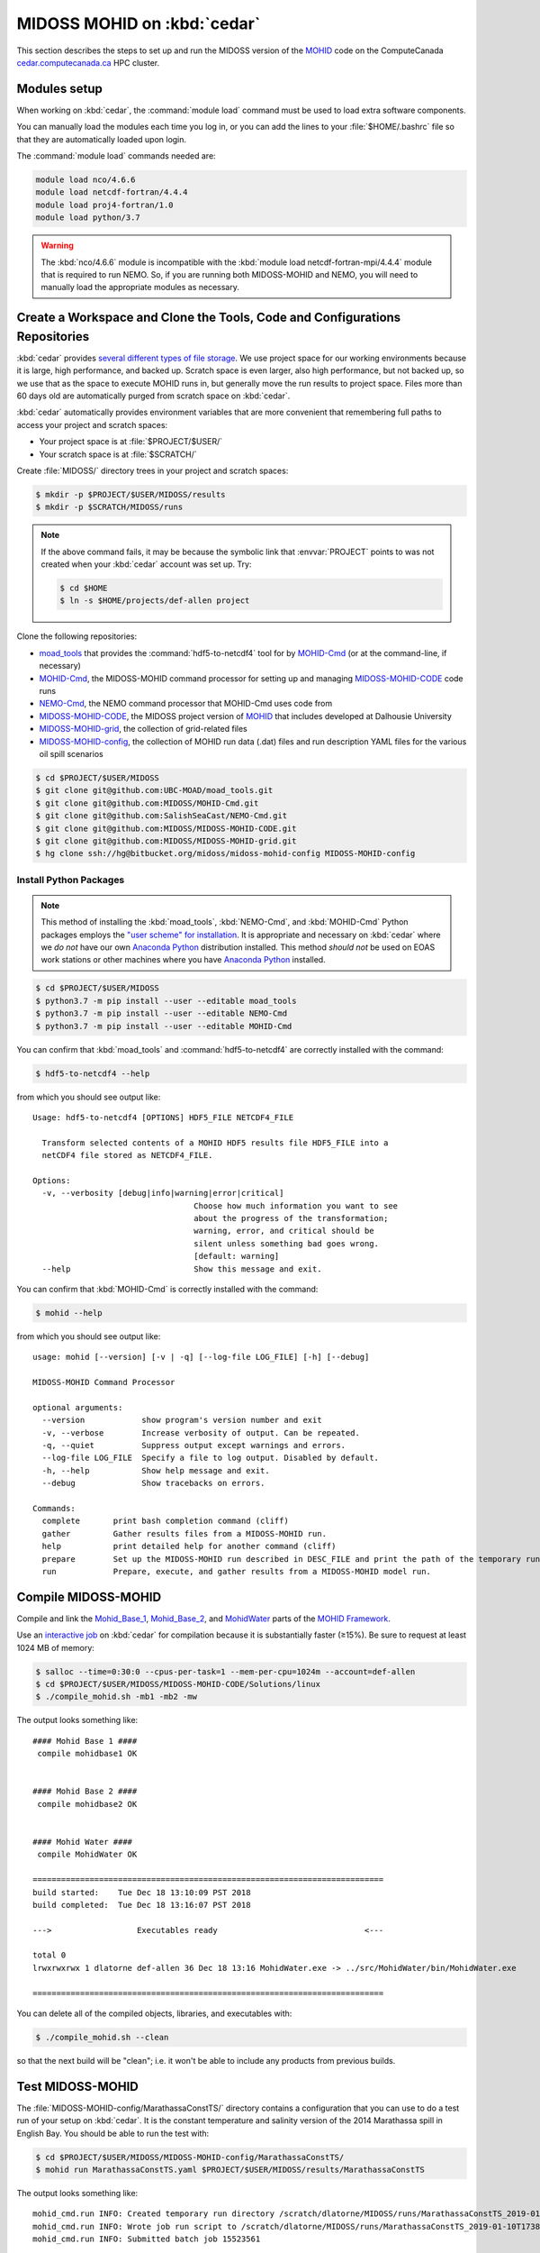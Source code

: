 .. Copyright 2018-2020 The MIDOSS project contributors,
.. the University of British Columbia, and Dalhousie University.
..
.. Licensed under a Creative Commons Attribution 4.0 International License
..
..    https://creativecommons.org/licenses/by/4.0/


.. _MOHID-OnCedar:

****************************
MIDOSS MOHID on :kbd:`cedar`
****************************

This section describes the steps to set up and run the MIDOSS version of the `MOHID`_ code on the ComputeCanada `cedar.computecanada.ca`_ HPC cluster.

.. _MOHID: http://www.mohid.com/
.. _cedar.computecanada.ca: https://docs.computecanada.ca/wiki/Cedar


Modules setup
=============

When working on :kbd:`cedar`, the :command:`module load` command must be used to load extra software components.

You can manually load the modules each time you log in,
or you can add the lines to your :file:`$HOME/.bashrc` file so that they are automatically loaded upon login.

The :command:`module load` commands needed are:

.. code-block:: bash

    module load nco/4.6.6
    module load netcdf-fortran/4.4.4
    module load proj4-fortran/1.0
    module load python/3.7

.. warning::
    The :kbd:`nco/4.6.6` module is incompatible with the :kbd:`module load netcdf-fortran-mpi/4.4.4` module that is required to run NEMO.
    So,
    if you are running both MIDOSS-MOHID and NEMO,
    you will need to manually load the appropriate modules as necessary.


Create a Workspace and Clone the Tools, Code and Configurations Repositories
============================================================================

:kbd:`cedar` provides `several different types of file storage`_.
We use project space for our working environments because it is large,
high performance,
and backed up.
Scratch space is even larger,
also high performance,
but not backed up,
so we use that as the space to execute MOHID runs in,
but generally move the run results to project space.
Files more than 60 days old are automatically purged from scratch space on :kbd:`cedar`.

.. _several different types of file storage: https://docs.computecanada.ca/wiki/Storage_and_file_management

:kbd:`cedar` automatically provides environment variables that are more convenient that remembering full paths to access your project and scratch spaces:

* Your project space is at :file:`$PROJECT/$USER/`
* Your scratch space is at :file:`$SCRATCH/`

Create :file:`MIDOSS/` directory trees in your project and scratch spaces:

.. code-block:: bash

    $ mkdir -p $PROJECT/$USER/MIDOSS/results
    $ mkdir -p $SCRATCH/MIDOSS/runs

.. note::
    If the above command fails,
    it may be because the symbolic link that :envvar:`PROJECT` points to was not created when your :kbd:`cedar` account was set up.
    Try:

    .. code-block:: bash

        $ cd $HOME
        $ ln -s $HOME/projects/def-allen project

Clone the following repositories:

* `moad_tools`_ that provides the :command:`hdf5-to-netcdf4` tool for by `MOHID-Cmd`_
  (or at the command-line, if necessary)
* `MOHID-Cmd`_,
  the MIDOSS-MOHID command processor for setting up and managing `MIDOSS-MOHID-CODE`_ code runs
* `NEMO-Cmd`_,
  the NEMO command processor that MOHID-Cmd uses code from
* `MIDOSS-MOHID-CODE`_,
  the MIDOSS project version of `MOHID`_ that includes developed at Dalhousie University
* `MIDOSS-MOHID-grid`_,
  the collection of grid-related files
* `MIDOSS-MOHID-config`_,
  the collection of MOHID run data (.dat) files and run description YAML files for the various oil spill scenarios


.. _moad_tools: https://github.com/UBC-MOAD/moad_tools
.. _MOHID-Cmd: https://github.com/MIDOSS/MOHID-Cmd
.. _NEMO-Cmd: https://github.com/SalishSeaCast/NEMO-Cmd
.. _MIDOSS-MOHID-CODE: https://github.com/MIDOSS/MIDOSS-MOHID-CODE
.. _MIDOSS-MOHID-grid: https://github.com/MIDOSS/MIDOSS-MOHID-grid
.. _MIDOSS-MOHID-config: https://bitbucket.org/midoss/midoss-mohid-config/

.. code-block:: bash

    $ cd $PROJECT/$USER/MIDOSS
    $ git clone git@github.com:UBC-MOAD/moad_tools.git
    $ git clone git@github.com:MIDOSS/MOHID-Cmd.git
    $ git clone git@github.com:SalishSeaCast/NEMO-Cmd.git
    $ git clone git@github.com:MIDOSS/MIDOSS-MOHID-CODE.git
    $ git clone git@github.com:MIDOSS/MIDOSS-MOHID-grid.git
    $ hg clone ssh://hg@bitbucket.org/midoss/midoss-mohid-config MIDOSS-MOHID-config


Install Python Packages
-----------------------

.. note::
    This method of installing the :kbd:`moad_tools`, :kbd:`NEMO-Cmd`, and :kbd:`MOHID-Cmd` Python packages employs the `"user scheme" for installation`_.
    It is appropriate and necessary on :kbd:`cedar` where we *do not* have our own `Anaconda Python`_ distribution installed.
    This method *should not* be used on EOAS work stations or other machines where you have `Anaconda Python`_ installed.

    .. _"user scheme" for installation: https://packaging.python.org/tutorials/installing-packages/#installing-to-the-user-site
    .. _Anaconda Python: https://www.anaconda.com/what-is-anaconda/

.. code-block:: bash

    $ cd $PROJECT/$USER/MIDOSS
    $ python3.7 -m pip install --user --editable moad_tools
    $ python3.7 -m pip install --user --editable NEMO-Cmd
    $ python3.7 -m pip install --user --editable MOHID-Cmd

You can confirm that :kbd:`moad_tools` and :command:`hdf5-to-netcdf4` are correctly installed with the command:

.. code-block:: bash

    $ hdf5-to-netcdf4 --help

from which you should see output like::

  Usage: hdf5-to-netcdf4 [OPTIONS] HDF5_FILE NETCDF4_FILE

    Transform selected contents of a MOHID HDF5 results file HDF5_FILE into a
    netCDF4 file stored as NETCDF4_FILE.

  Options:
    -v, --verbosity [debug|info|warning|error|critical]
                                    Choose how much information you want to see
                                    about the progress of the transformation;
                                    warning, error, and critical should be
                                    silent unless something bad goes wrong.
                                    [default: warning]
    --help                          Show this message and exit.

You can confirm that :kbd:`MOHID-Cmd` is correctly installed with the command:

.. code-block:: bash

    $ mohid --help

from which you should see output like::

  usage: mohid [--version] [-v | -q] [--log-file LOG_FILE] [-h] [--debug]

  MIDOSS-MOHID Command Processor

  optional arguments:
    --version            show program's version number and exit
    -v, --verbose        Increase verbosity of output. Can be repeated.
    -q, --quiet          Suppress output except warnings and errors.
    --log-file LOG_FILE  Specify a file to log output. Disabled by default.
    -h, --help           Show help message and exit.
    --debug              Show tracebacks on errors.

  Commands:
    complete       print bash completion command (cliff)
    gather         Gather results files from a MIDOSS-MOHID run.
    help           print detailed help for another command (cliff)
    prepare        Set up the MIDOSS-MOHID run described in DESC_FILE and print the path of the temporary run directory.
    run            Prepare, execute, and gather results from a MIDOSS-MOHID model run.


Compile MIDOSS-MOHID
====================

Compile and link the `Mohid_Base_1`_,
`Mohid_Base_2`_,
and `MohidWater`_ parts of the `MOHID Framework`_.

.. _Mohid_Base_1: http://wiki.mohid.com/index.php?title=Mohid_Base_1
.. _Mohid_Base_2: http://wiki.mohid.com/index.php?title=Mohid_Base_2
.. _MohidWater: http://wiki.mohid.com/index.php?title=Mohid_Water
.. _MOHID Framework: http://wiki.mohid.com/index.php?title=Mohid_Framework

Use an `interactive job`_ on :kbd:`cedar` for compilation because it is substantially faster (≥15%).
Be sure to request at least 1024 MB of memory:

.. _interactive job: https://docs.computecanada.ca/wiki/Running_jobs#Interactive_jobs

.. code-block:: bash

    $ salloc --time=0:30:0 --cpus-per-task=1 --mem-per-cpu=1024m --account=def-allen
    $ cd $PROJECT/$USER/MIDOSS/MIDOSS-MOHID-CODE/Solutions/linux
    $ ./compile_mohid.sh -mb1 -mb2 -mw

The output looks something like::

  #### Mohid Base 1 ####
   compile mohidbase1 OK


  #### Mohid Base 2 ####
   compile mohidbase2 OK


  #### Mohid Water ####
   compile MohidWater OK

  ==========================================================================
  build started:    Tue Dec 18 13:10:09 PST 2018
  build completed:  Tue Dec 18 13:16:07 PST 2018

  --->                  Executables ready                               <---

  total 0
  lrwxrwxrwx 1 dlatorne def-allen 36 Dec 18 13:16 MohidWater.exe -> ../src/MohidWater/bin/MohidWater.exe

  ==========================================================================

You can delete all of the compiled objects,
libraries,
and executables with:

.. code-block:: bash

    $ ./compile_mohid.sh --clean

so that the next build will be "clean";
i.e. it won't be able to include any products from previous builds.


Test MIDOSS-MOHID
=================

The :file:`MIDOSS-MOHID-config/MarathassaConstTS/` directory contains a configuration that you can use to do a test run of your setup on :kbd:`cedar`.
It is the constant temperature and salinity version of the 2014 Marathassa spill in English Bay.
You should be able to run the test with:

.. code-block:: bash

    $ cd $PROJECT/$USER/MIDOSS/MIDOSS-MOHID-config/MarathassaConstTS/
    $ mohid run MarathassaConstTS.yaml $PROJECT/$USER/MIDOSS/results/MarathassaConstTS

The output looks something like::

  mohid_cmd.run INFO: Created temporary run directory /scratch/dlatorne/MIDOSS/runs/MarathassaConstTS_2019-01-10T173855.512111-0800
  mohid_cmd.run INFO: Wrote job run script to /scratch/dlatorne/MIDOSS/runs/MarathassaConstTS_2019-01-10T173855.512111-0800/MOHID.sh
  mohid_cmd.run INFO: Submitted batch job 15523561

You can use the :command:`squeue` command to monitor the status of your job:

.. code-block:: bash

    $ squeue -u $USER

::

     JOBID     USER      ACCOUNT           NAME  ST START_TIME        TIME_LEFT NODES CPUS   GRES MIN_MEM NODELIST (REASON)
  15656820 dlatorne def-allen_cp MarathassaCons  PD N/A                 1:30:00     1    1 (null)  20000M  (Priority)

An alias for :command:`squeue` that provides more information and better formatting is:

.. code-block:: bash

    alias sq='squeue -o "%.12i %.8u %.9a %.22j %.2t %.10r %.19S %.10M %.10L %.6D %.5C %N"'

    sq -u $USER

::

     JOBID     USER   ACCOUNT                   NAME ST     REASON          START_TIME       TIME  TIME_LEFT  NODES  CPUS NODELIST
  15656820 dlatorne def-allen      MarathassaConstTS PD   Priority                 N/A       0:00    1:30:00      1     1

The oil particle trajectories calculated by MOHID will be in the :file:`Lagrangian_MarathassaConstTS.nc` file,
and the oil mass balance will be in the :file:`resOilOutput.sro` file.

.. note::
    If the :command:`mohid run` command prints an error message,
    you can get a Python traceback containing more information about the error by re-running the command with the :kbd:`--debug` flag.


Using :command:`hdf5-to-netcdf4`
================================

.. note::
    The :command:`mohid run` command generates a :file:`MOHID.sh` shell script that includes using the :command:`hdf5-to-netcdf4` command-line tool to transform a MOHID :file:`Lagrangian.hdf5` output file into a netCDF4 file.
    So,
    you generally shouldn't need to use :command:`hdf5-to-netcdf4` by itself,
    but this section describes how to do so if necessary.

The :command:`hdf5-to-netcdf4` command-line tool can be used to transform a MOHID :file:`Lagrangian.hdf5` output file into a netCDF4 file.
Doing so is resource intensive in terms of memory and disk i/o,
so it has to be done in an `interactive slurm session`_ on :kbd:`cedar`.

.. _interactive slurm session: https://docs.computecanada.ca/wiki/Running_jobs#Interactive_jobs

Start an interactive :kbd:`slurm` session with a command like:

.. code-block:: bash

    $ salloc --time=00:20:0 --cpus-per-task=1 --mem-per-cpu=800m --account=def-allen

Choose the :kbd:`--time` value to be close to what you expect to need in order to avoid having to wait too long for the session to be allocated to you.
For guidance,
transformation of a :file:`Lagrangian.hdf5` from a MOHID run for 7 days of model time on the SalishSeaCast domain takes anywhere from 6m30s to 17m30s,
depending on how :kbd:`cedar` is operating.

Once the interactive session starts,
do the transformation by:

1. Copying the :file:`.hdf5` to fast, local SSD storage on the node
2. Running :command:`hdf5-to-netcdf4` to store the :file:`.nc` file on SSD storage
3. Copying the :file:`.nc` file back to project or scratch storage

.. code-block:: bash

    $ cp Lagrangian.hdf5 $SLURM_TMPDIR/Lagrangian.hdf5
    $ hdf5-to-netcdf4 Lagrangian.hdf5 Lagrangian.nc
    $ cp $SLURM_TMPDIR/Lagrangian.nc Lagrangian.hdf5

You can prefix the hdf5 and nc file names with paths.
You can get progress information from :command:`hdf5-to-netcdf4` by using the options :kbd:`--verbosity info` or :kbd:`--verbosity debug`.
Please see :command:`hdf5-to-netcdf4 --help` for details.
